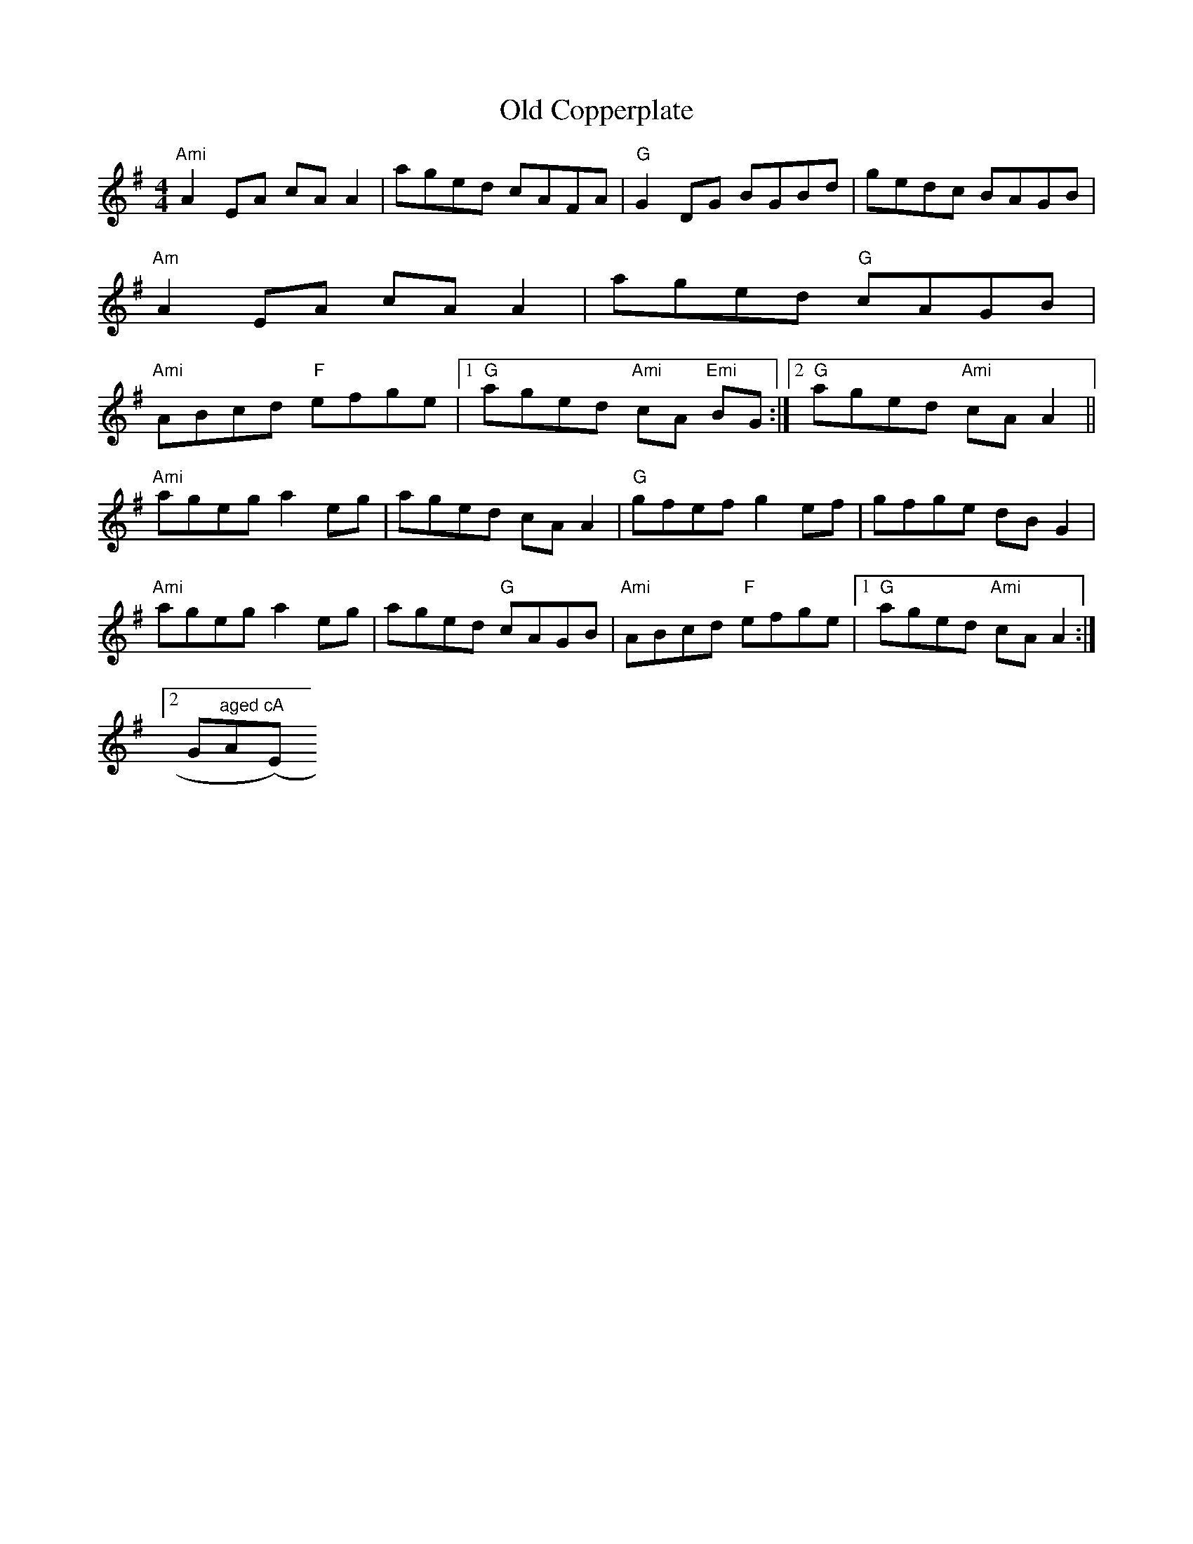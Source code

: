 X:180
T:Old Copperplate
M:4/4
L:1/8
R:Reel
K:ADor
"Ami"A2 EA cAA2|aged cAFA|"G"G2 DG BGBd|gedc BAGB|
"Am"A2 EA cAA2|aged "G"cAGB|
"Ami"ABcd "F"efge|1 "G"aged "Ami"cA "Emi"BG:|2 "G"aged "Ami"cA A2||
"Ami"ageg a2 eg|aged cA A2|"G"gfef g2 ef|gfge dBG2|
"Ami"ageg a2 eg|aged "G"cAGB|"Ami"ABcd "F"efge|1 "G"aged "Ami"cA A2:|2 "
G"aged "A"cA "(Emi)"BG||
